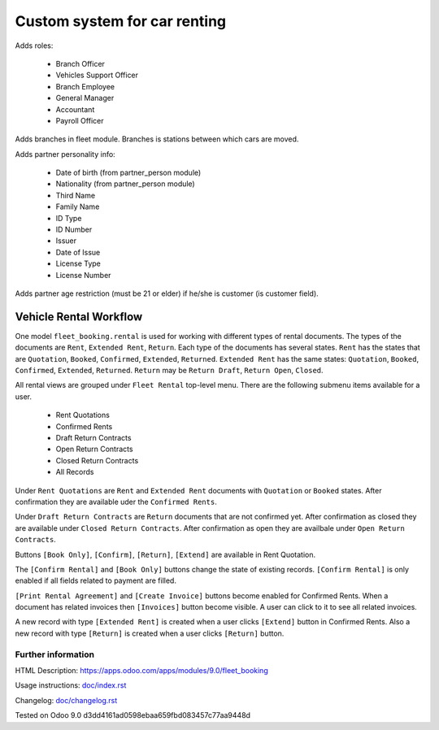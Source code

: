 ===============================
 Custom system for car renting
===============================


Adds roles:

    - Branch Officer
    - Vehicles Support Officer
    - Branch Employee
    - General Manager
    - Accountant
    - Payroll Officer


Adds branches in fleet module. Branches is stations between which cars are moved.

Adds partner personality info:

    - Date of birth (from partner_person module)
    - Nationality (from partner_person module)
    - Third Name
    - Family Name
    - ID Type
    - ID Number
    - Issuer
    - Date of Issue
    - License Type
    - License Number

Adds partner age restriction (must be 21 or elder) if he/she is customer (is customer field).

-------------------------
 Vehicle Rental Workflow
-------------------------

One model ``fleet_booking.rental`` is used for working with different types of rental documents.
The types of the documents are ``Rent``, ``Extended Rent``, ``Return``.
Each type of the documents has several states.
``Rent`` has the states that are ``Quotation``, ``Booked``, ``Confirmed``, ``Extended``, ``Returned``.
``Extended Rent`` has the same states: ``Quotation``, ``Booked``, ``Confirmed``, ``Extended``, ``Returned``.
``Return`` may be ``Return Draft``, ``Return Open``, ``Closed``.

All rental views are grouped under ``Fleet Rental`` top-level menu. There are the following submenu items available for
a user.

 * Rent Quotations
 * Confirmed Rents 
 * Draft Return Contracts
 * Open Return Contracts 
 * Closed Return Contracts 
 * All Records 

Under ``Rent Quotations`` are ``Rent`` and ``Extended Rent`` documents with ``Quotation`` or ``Booked`` states.
After confirmation they are available uder the ``Confirmed Rents``.

Under ``Draft Return Contracts`` are ``Return`` documents that are not confirmed yet.
After confirmation as closed they are available under ``Closed Return Contracts``.
After confirmation as open they are availbale under ``Open Return Contracts``.

Buttons ``[Book Only]``, ``[Confirm]``, ``[Return]``, ``[Extend]`` are available in
Rent Quotation.

The ``[Confirm Rental]`` and ``[Book Only]`` buttons change the state of existing records.
``[Confirm Rental]`` is only enabled if all fields related to payment are filled.

``[Print Rental Agreement]`` and ``[Create Invoice]`` buttons become enabled for Confirmed Rents.
When a document has related invoices then ``[Invoices]`` button become visible.
A user can click to it to see all related invoices.

A new record with type ``[Extended Rent]`` is created when a user clicks ``[Extend]`` button in Confirmed Rents. 
Also a new record with type ``[Return]`` is created when a user clicks ``[Return]`` button.


Further information
-------------------

HTML Description: https://apps.odoo.com/apps/modules/9.0/fleet_booking

Usage instructions: `<doc/index.rst>`_

Changelog: `<doc/changelog.rst>`_

Tested on Odoo 9.0 d3dd4161ad0598ebaa659fbd083457c77aa9448d
